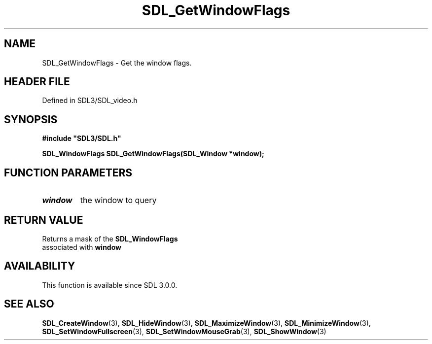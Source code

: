 .\" This manpage content is licensed under Creative Commons
.\"  Attribution 4.0 International (CC BY 4.0)
.\"   https://creativecommons.org/licenses/by/4.0/
.\" This manpage was generated from SDL's wiki page for SDL_GetWindowFlags:
.\"   https://wiki.libsdl.org/SDL_GetWindowFlags
.\" Generated with SDL/build-scripts/wikiheaders.pl
.\"  revision SDL-prerelease-3.1.1-227-gd42d66149
.\" Please report issues in this manpage's content at:
.\"   https://github.com/libsdl-org/sdlwiki/issues/new
.\" Please report issues in the generation of this manpage from the wiki at:
.\"   https://github.com/libsdl-org/SDL/issues/new?title=Misgenerated%20manpage%20for%20SDL_GetWindowFlags
.\" SDL can be found at https://libsdl.org/
.de URL
\$2 \(laURL: \$1 \(ra\$3
..
.if \n[.g] .mso www.tmac
.TH SDL_GetWindowFlags 3 "SDL 3.1.1" "SDL" "SDL3 FUNCTIONS"
.SH NAME
SDL_GetWindowFlags \- Get the window flags\[char46]
.SH HEADER FILE
Defined in SDL3/SDL_video\[char46]h

.SH SYNOPSIS
.nf
.B #include \(dqSDL3/SDL.h\(dq
.PP
.BI "SDL_WindowFlags SDL_GetWindowFlags(SDL_Window *window);
.fi
.SH FUNCTION PARAMETERS
.TP
.I window
the window to query
.SH RETURN VALUE
Returns a mask of the 
.BR SDL_WindowFlags
 associated with
.BR window

.SH AVAILABILITY
This function is available since SDL 3\[char46]0\[char46]0\[char46]

.SH SEE ALSO
.BR SDL_CreateWindow (3),
.BR SDL_HideWindow (3),
.BR SDL_MaximizeWindow (3),
.BR SDL_MinimizeWindow (3),
.BR SDL_SetWindowFullscreen (3),
.BR SDL_SetWindowMouseGrab (3),
.BR SDL_ShowWindow (3)
